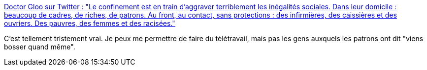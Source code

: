 :jbake-type: post
:jbake-status: published
:jbake-title: Doctor Gloo sur Twitter : "Le confinement est en train d’aggraver terriblement les inégalités sociales. Dans leur domicile : beaucoup de cadres, de riches, de patrons. Au front, au contact, sans protections : des infirmières, des caissières et des ouvriers. Des pauvres, des femmes et des racisées."
:jbake-tags: économie,crise,inégalité,citation,_mois_mars,_année_2020
:jbake-date: 2020-03-20
:jbake-depth: ../
:jbake-uri: shaarli/1584697450000.adoc
:jbake-source: https://nicolas-delsaux.hd.free.fr/Shaarli?searchterm=https%3A%2F%2Ftwitter.com%2FJohnGoodDindon%2Fstatus%2F1240728224663035907&searchtags=%C3%A9conomie+crise+in%C3%A9galit%C3%A9+citation+_mois_mars+_ann%C3%A9e_2020
:jbake-style: shaarli

https://twitter.com/JohnGoodDindon/status/1240728224663035907[Doctor Gloo sur Twitter : "Le confinement est en train d’aggraver terriblement les inégalités sociales. Dans leur domicile : beaucoup de cadres, de riches, de patrons. Au front, au contact, sans protections : des infirmières, des caissières et des ouvriers. Des pauvres, des femmes et des racisées."]

C'est tellement tristement vrai. Je peux me permettre de faire du télétravail, mais pas les gens auxquels les patrons ont dit "viens bosser quand même".
